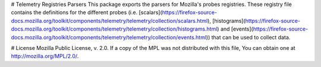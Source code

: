 # Telemetry Registries Parsers
This package exports the parsers for Mozilla's probes registries. These registry file contains the definitions for the different probes (i.e. [scalars](https://firefox-source-docs.mozilla.org/toolkit/components/telemetry/telemetry/collection/scalars.html), [histograms](https://firefox-source-docs.mozilla.org/toolkit/components/telemetry/telemetry/collection/histograms.html) and [events](https://firefox-source-docs.mozilla.org/toolkit/components/telemetry/telemetry/collection/events.html)) that can be used to collect data.

# License
Mozilla Public License, v. 2.0. If a copy of the MPL was not distributed with this file, You can obtain one at http://mozilla.org/MPL/2.0/.


